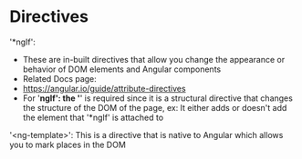 * Directives 

'*ngIf':
- These are in-built directives that allow you change the appearance or behavior of DOM elements and Angular components 
- Related Docs page: 
- https://angular.io/guide/attribute-directives
- For '*ngIf': the '*' is required since it is a structural directive that changes the structure of the DOM of the page, ex: It either adds or doesn't add the element that '*ngIf' is attached to

'<ng-template>': This is a directive that is native to Angular which allows you to mark places in the DOM